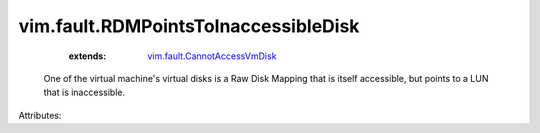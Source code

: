 .. _vim.fault.CannotAccessVmDisk: ../../vim/fault/CannotAccessVmDisk.rst


vim.fault.RDMPointsToInaccessibleDisk
=====================================
    :extends:

        `vim.fault.CannotAccessVmDisk`_

  One of the virtual machine's virtual disks is a Raw Disk Mapping that is itself accessible, but points to a LUN that is inaccessible.

Attributes:




